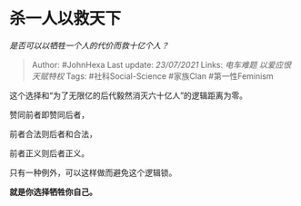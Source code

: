 * 杀一人以救天下
  :PROPERTIES:
  :CUSTOM_ID: 杀一人以救天下
  :END:

/是否可以以牺牲一个人的代价而救十亿个人？/

#+BEGIN_QUOTE
  Author: #JohnHexa Last update: /23/07/2021/ Links: [[电车难题]]
  [[以爱应恨]] [[天赋特权]] Tags: #社科Social-Science #家族Clan
  #第一性Feminism
#+END_QUOTE

这个选择和“为了无限亿的后代毅然消灭六十亿人”的逻辑距离为零。

赞同前者即赞同后者，

前者合法则后者和合法，

前者正义则后者正义。

只有一种例外，可以这样做而避免这个逻辑锁。

*就是你选择牺牲你自己。*
